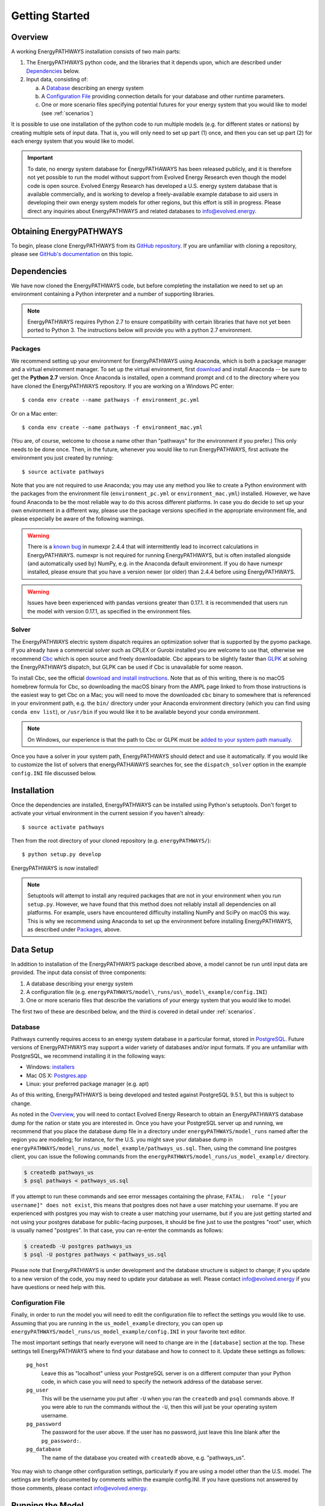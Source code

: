 ===============
Getting Started
===============

Overview
========

A working EnergyPATHWAYS installation consists of two main parts:

1. The EnergyPATHWAYS python code, and the libraries that it depends upon, which are described under `Dependencies`_ below.
2. Input data, consisting of:

   a. A `Database`_ describing an energy system
   b. A `Configuration File`_ providing connection details for your database and other runtime parameters.
   c. One or more scenario files specifying potential futures for your energy system that you would like to model (see :ref:`scenarios`)

It is possible to use one installation of the python code to run multiple models (e.g. for different states or nations) by creating multiple sets of input data. That is, you will only need to set up part (1) once, and then you can set up part (2) for each energy system that you would like to model.

.. Important::
   To date, no energy system database for EnergyPATHAWAYS has been released publicly, and it is therefore not yet possible to run the model without support from Evolved Energy Research even though the model code is open source. Evolved Energy Research has developed a U.S. energy system database that is available commercially, and is working to develop a freely-available example database to aid users in developing their own energy system models for other regions, but this effort is still in progress. Please direct any inquiries about EnergyPATHWAYS and related databases to `info@evolved.energy`_.

.. _`info@evolved.energy`: mailto:info@evolved.energy

Obtaining EnergyPATHWAYS
========================

To begin, please clone EnergyPATHWAYS from its `GitHub repository`_. If you are unfamiliar with cloning a repository, please see `GitHub's documentation`_ on this topic.

.. _`GitHub repository`: https://github.com/energyPATHWAYS/energyPATHWAYS
.. _`GitHub's documentation`: https://help.github.com/articles/cloning-a-repository/

Dependencies
============

We have now cloned the EnergyPATHWAYS code, but before completing the installation we need to set up an environment containing a Python interpreter and a number of supporting libraries.

.. Note::
   EnergyPATHWAYS requires Python 2.7 to ensure compatibility with certain libraries that have not yet been ported to Python 3. The instructions below will provide you with a python 2.7 environment.

Packages
--------

We recommend setting up your environment for EnergyPATHWAYS using Anaconda, which is both a package manager and a virtual environment manager. To set up the virtual environment, first `download`_ and install Anaconda -- be sure to get the **Python 2.7** version. Once Anaconda is installed, open a command prompt and ``cd`` to the directory where you have cloned the EnergyPATHWAYS repository. If you are working on a Windows PC enter::

  $ conda env create --name pathways -f environment_pc.yml

Or on a Mac enter::

  $ conda env create --name pathways -f environment_mac.yml

(You are, of course, welcome to choose a name other than "pathways" for the environment if you prefer.) This only needs to be done once. Then, in the future, whenever you would like to run EnergyPATHWAYS, first activate the environment you just created by running::

   $ source activate pathways

.. _download: https://www.continuum.io/downloads

Note that you are not required to use Anaconda; you may use any method you like to create a Python environment with the packages from the environment file (``environment_pc.yml`` or ``environment_mac.yml``) installed. However, we have found Anaconda to be the most reliable way to do this across different platforms. In case you do decide to set up your own environment in a different way, please use the package versions specified in the appropriate environment file, and please especially be aware of the following warnings.

.. Warning::
   There is a `known bug`_ in numexpr 2.4.4 that will intermittently lead to incorrect calculations in EnergyPATHWAYS. numexpr is not required for running EnergyPATHWAYS, but is often installed alongside (and automatically used by) NumPy, e.g. in the Anaconda default environment. If you do have numexpr installed, please ensure that you have a version newer (or older) than 2.4.4 before using EnergyPATHWAYS.

.. Warning::
   Issues have been experienced with pandas versions greater than 0.17.1. it is recommended that users run the model with version 0.17.1, as specified in the environment files.

.. _`known bug`: https://github.com/pydata/numexpr/issues/185

Solver
------

The EnergyPATHWAYS electric system dispatch requires an optimization solver that is supported by the pyomo package. If you already have a commercial solver such as CPLEX or Gurobi installed you are welcome to use that, otherwise we recommend `Cbc`_ which is open source and freely downloadable. Cbc appears to be slightly faster than `GLPK`_ at solving the EnergyPATHWAYS dispatch, but GLPK can be used if Cbc is unavailable for some reason.

.. _`Cbc`: https://projects.coin-or.org/Cbc
.. _`GLPK`: https://www.gnu.org/software/glpk/

To install Cbc, see the official `download and install instructions`_. Note that as of this writing, there is no macOS homebrew formula for Cbc, so downloading the macOS binary from the AMPL page linked to from those instructions is the easiest way to get Cbc on a Mac; you will need to move the downloaded ``cbc`` binary to somewhere that is referenced in your environment path, e.g. the ``bin/`` directory under your Anaconda environment directory (which you can find using ``conda env list``), or ``/usr/bin`` if you would like it to be available beyond your conda environment.

.. _`download and install instructions`: https://projects.coin-or.org/Cbc#DownloadandInstall

.. Note::
   On Windows, our experience is that the path to Cbc or GLPK must be `added to your system path manually`_.

.. _`added to your system path manually`: https://www.howtogeek.com/118594/how-to-edit-your-system-path-for-easy-command-line-access/

Once you have a solver in your system path, EnergyPATHWAYS should detect and use it automatically. If you would like to customize the list of solvers that energyPATHAWAYS searches for, see the ``dispatch_solver`` option in the example ``config.INI`` file discussed below.

Installation
============

Once the dependencies are installed, EnergyPATHWAYS can be installed using Python's setuptools. Don't forget to activate your virtual environment in the current session if you haven't already::

    $ source activate pathways

Then from the root directory of your cloned repository (e.g. ``energyPATHWAYS/``)::

    $ python setup.py develop

EnergyPATHWAYS is now installed!

.. Note::
   Setuptools will attempt to install any required packages that are not in your environment when you run ``setup.py``. However, we have found that this method does not reliably install all dependencies on all platforms. For example, users have encountered difficulty installing NumPy and SciPy on macOS this way. This is why we recommend using Anaconda to set up the environment before installing EnergyPATHWAYS, as described under `Packages`_, above.

Data Setup
==========

In addition to installation of the EnergyPATHWAYS package described above, a model cannot be run until input data are provided. The input data consist of three components:

1. A database describing your energy system
2. A configuration file (e.g. ``energyPATHWAYS/model\_runs/us\_model\_example/config.INI``)
3. One or more scenario files that describe the variations of your energy system that you would like to model.

The first two of these are described below, and the third is covered in detail under :ref:`scenarios`.

.. _database:

Database
--------

Pathways currently requires access to an energy system database in a particular format, stored in `PostgreSQL`_. Future versions of EnergyPATHWAYS may support a wider variety of databases and/or input formats. If you are unfamiliar with PostgreSQL, we recommend installing it in the following ways:

.. _PostgreSQL: http://www.postgresql.org/

- Windows: `installers`_
- Mac OS X: `Postgres.app`_
- Linux: your preferred package manager (e.g. apt)

.. _installers: http://www.postgresql.org/download/windows/
.. _Postgres.app: http://postgresapp.com/

As of this writing, EnergyPATHWAYS is being developed and tested against PostgreSQL 9.5.1, but this is subject to change.

As noted in the `Overview`_, you will need to contact Evolved Energy Research to obtain an EnergyPATHWAYS database dump for the nation or state you are interested in. Once you have your PostgreSQL server up and running, we recommend that you place the database dump file in a directory under ``energyPATHWAYS/model_runs`` named after the region you are modeling; for instance, for the U.S. you might save your database dump in ``energyPATHWAYS/model_runs/us_model_example/pathways_us.sql``. Then, using the command line postgres client, you can issue the following commands from the ``energyPATHWAYS/model_runs/us_model_example/`` directory.

.. code:: bash

   $ createdb pathways_us
   $ psql pathways < pathways_us.sql

If you attempt to run these commands and see error messages containing the phrase, ``FATAL:  role "[your username]" does not exist``, this means that postgres does not have a user matching your username. If you are experienced with postgres you may wish to create a user matching your username, but if you are just getting started and not using your postgres database for public-facing purposes, it should be fine just to use the postgres "root" user, which is usually named "postgres". In that case, you can re-enter the commands as follows:

.. code:: bash

   $ createdb -U postgres pathways_us
   $ psql -U postgres pathways < pathways_us.sql

Please note that EnergyPATHWAYS is under development and the database structure is subject to change; if you update to a new version of the code, you may need to update your database as well. Please contact `info@evolved.energy`_ if you have questions or need help with this.

Configuration File
------------------

Finally, in order to run the model you will need to edit the configuration file to reflect the settings you would like to use. Assuming that you are running in the ``us_model_example`` directory, you can open up ``energyPATHWAYS/model_runs/us_model_example/config.INI`` in your favorite text editor.

The most important settings that nearly everyone will need to change are in the ``[database]`` section at the top. These settings tell EnergyPATHWAYS where to find your database and how to connect to it. Update these settings as follows:

  ``pg_host``
    Leave this as "localhost" unless your PostgreSQL server is on a different computer than your Python code, in which case you will need to specify the network address of the database server.

  ``pg_user``
    This will be the username you put after ``-U`` when you ran the ``createdb`` and ``psql`` commands above. If you were able to run the commands without the ``-U``, then this will just be your operating system username.

  ``pg_password``
    The password for the user above. If the user has no password, just leave this line blank after the ``pg_password:``.

  ``pg_database``
    The name of the database you created with ``createdb`` above, e.g. "pathways_us".

You may wish to change other configuration settings, particularly if you are using a model other than the U.S. model. The settings are briefly documented by comments within the example config.INI. If you have questions not answered by those comments, please contact `info@evolved.energy`_.

Running the Model
=================

After installing EnergyPATHWAYS and setting up the necessary input data (remember that you will also need one or more scenario files, as described under :ref:`scenarios`) the model can be run from the command line::

    $ energyPATHWAYS [options]

To get help on the various command line options, use::

    $ energyPATHWAYS --help

As mentioned above, EnergyPATHWAYS will need access to your configuration file in order to load your database and begin running. By default, EnergyPATHWAYS will assume that the configuration file is called ``config.INI`` and is located in the current directory. If you need to change these assumptions, you can use the ``-c`` and/or ``-p`` command line options, as described in the ``energyPATHWAYS --help`` text.

In most cases, you will at a minimum need to tell EnergyPATHWAYS which scenario file(s) to run from the database by using the ``-s`` option to specify the name of the scenario. So, for instance, the basic usage to run a scenario file called `example.json` would be::

    $ energyPATHWAYS -s example

If you do not specify a scenario using the `-s` option, EnergyPATHWAYS will scan the current directory (or the working directory you specified with `-p`) for files with the `.json` extension. The model will assume that all such files are scenario files and run them all sequentially.

Running Unit Tests
==================

.. Warning::
   EnergyPATHWAYS unit tests are currently a work in progress. If you run them you will certainly see failures and errors; these are not indicative of problems with functionality, simply of an unfinished test suite.

The EnergyPATHWAYS unit tests are located in `energyPATHWAYS/tests`. To run all available tests, cd to that directory and enter::

    $ python -m unittest discover

To run one particular file of unit tests, use the same command but substitute the name of the file for "discover" above. However, you must leave the ".py" out of the filename since you are actually naming the python module, not the file. E.g.::

    $ python -m unittest test_df_operation

If you are debugging something and would like to run just a single test to save time, you can use the path to the test method from the module instead of the whole module, e.g.::

    $ python -m unittest test_df_operation.TestDfOperation.test_basic_add
